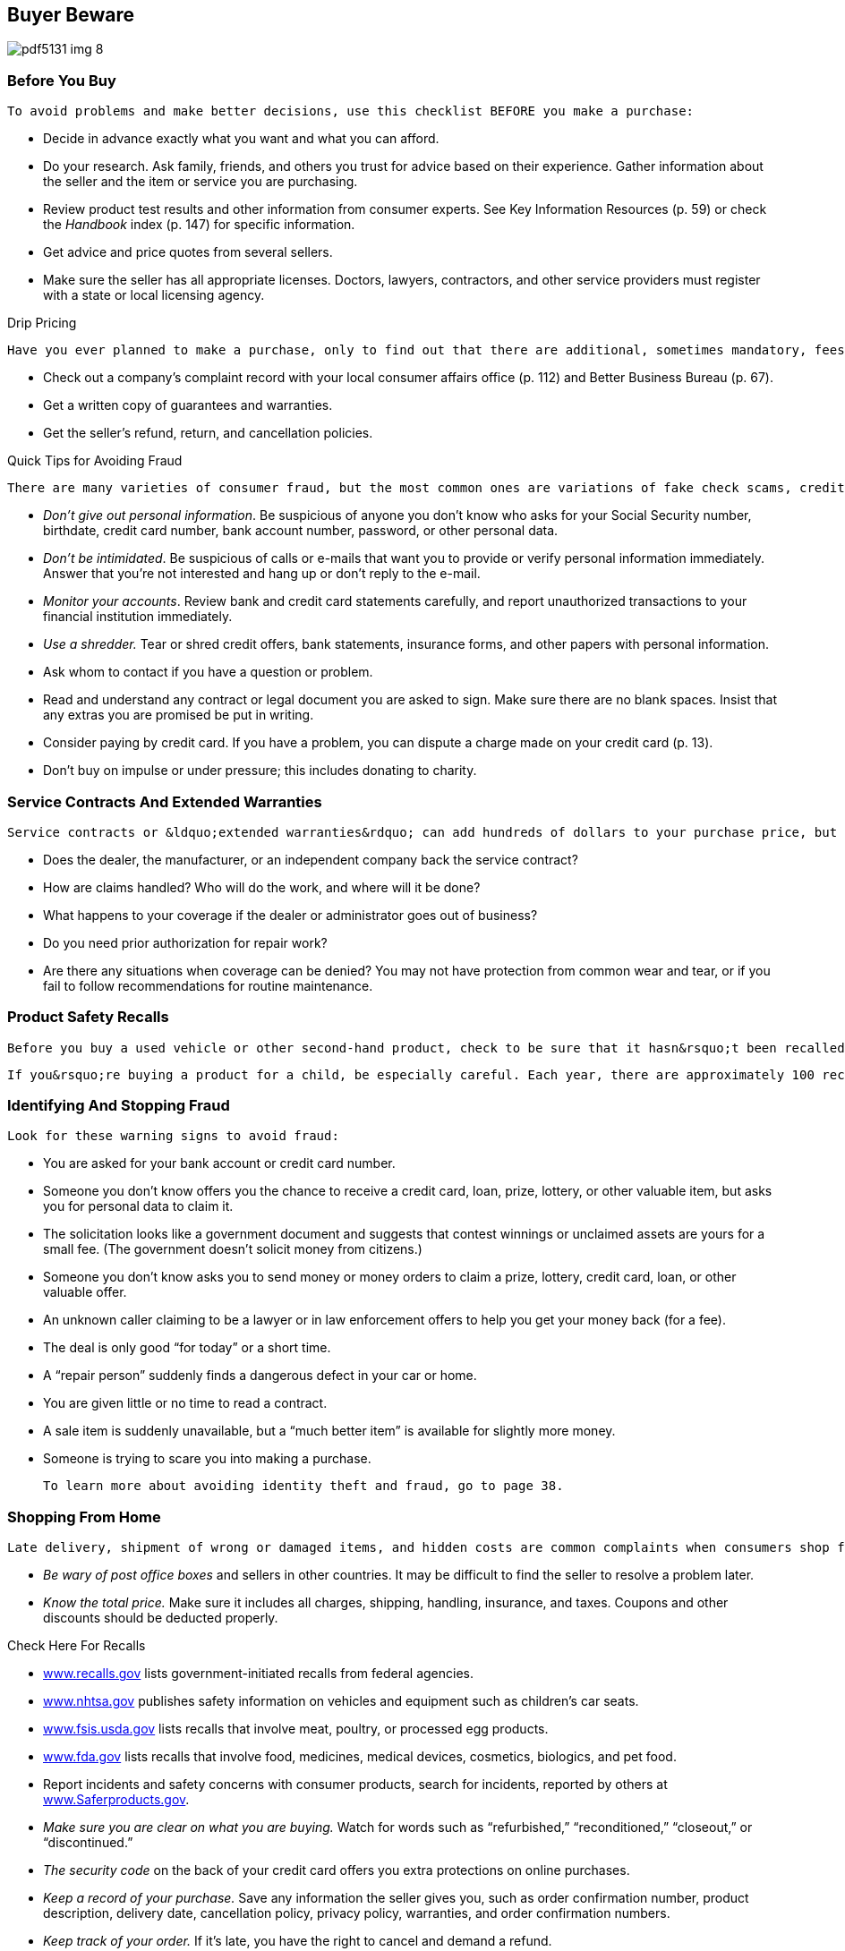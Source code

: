 [[buyer_bewware]]

== Buyer Beware



image::images/pdf5131_img_8.png[]

[[before_you_buy]]

=== Before You Buy

 To avoid problems and make better decisions, use this checklist BEFORE you make a purchase: 


*  Decide in advance exactly what you want and what you can afford. 


*  Do your research. Ask family, friends, and others you trust for advice based on their experience. Gather information about the seller and the item or service you are purchasing. 


*  Review product test results and other information from consumer experts. See Key Information Resources (p. 59) or check the _Handbook_ index (p. 147) for specific information. 


*  Get advice and price quotes from several sellers. 


*  Make sure the seller has all appropriate licenses. Doctors, lawyers, contractors, and other service providers must register with a state or local licensing agency. 


.Drip Pricing
****
 Have you ever planned to make a purchase, only to find out that there are additional, sometimes mandatory, fees that weren&rsquo;t included in the advertised price? The total cost is not revealed until the end of the purchasing process. If so, you have been the victim of drip pricing. This practice makes it difficult for consumers to determine the full cost and compare similar options, when all the fees aren&rsquo;t disclosed up front. You can protect yourself by reading the policies before completing the sale and asking questions of sales personnel. Also, if you have charged your purchase on your credit card, you may be able to dispute the extra fees if they are more than you had agreed to with the seller. 


****



*  Check out a company&rsquo;s complaint record with your local consumer affairs office (p. 112) and Better Business Bureau (p. 67). 


*  Get a written copy of guarantees and warranties. 


*  Get the seller&rsquo;s refund, return, and cancellation policies. 


.Quick Tips for Avoiding Fraud
****
 There are many varieties of consumer fraud, but the most common ones are variations of fake check scams, credit repair, free trip offers, and sweepstakes. Here are some tips to help you avoid being a victim: 


*  _Don&rsquo;t give out personal information_. Be suspicious of anyone you don&rsquo;t know who asks for your Social Security number, birthdate, credit card number, bank account number, password, or other personal data. 


*  _Don&rsquo;t be intimidated_. Be suspicious of calls or e-mails that want you to provide or verify personal information immediately. Answer that you&rsquo;re not interested and hang up or don&rsquo;t reply to the e-mail. 


*  _Monitor your accounts_. Review bank and credit card statements carefully, and report unauthorized transactions to your financial institution immediately. 


*  _Use a shredder._ Tear or shred credit offers, bank statements, insurance forms, and other papers with personal information. 


****



*  Ask whom to contact if you have a question or problem. 


*  Read and understand any contract or legal document you are asked to sign. Make sure there are no blank spaces. Insist that any extras you are promised be put in writing. 


*  Consider paying by credit card. If you have a problem, you can dispute a charge made on your credit card (p. 13). 


*  Don&rsquo;t buy on impulse or under pressure; this includes donating to charity. 

[[service_contracts_and_extended_warranties]]

=== Service Contracts And Extended Warranties

 Service contracts or &ldquo;extended warranties&rdquo; can add hundreds of dollars to your purchase price, but they are rarely worth the cost. Some duplicate warranty coverage you get automatically from a manufacturer or dealer. Ask these questions before you agree to one of these contracts: 


*  Does the dealer, the manufacturer, or an independent company back the service contract? 


*  How are claims handled? Who will do the work, and where will it be done? 


*  What happens to your coverage if the dealer or administrator goes out of business? 


*  Do you need prior authorization for repair work? 


*  Are there any situations when coverage can be denied? You may not have protection from common wear and tear, or if you fail to follow recommendations for routine maintenance. 

[[product_safety_recalls]]

=== Product Safety Recalls

 Before you buy a used vehicle or other second-hand product, check to be sure that it hasn&rsquo;t been recalled for safety reasons. Some recalls ban the sale of an item, while others ask consumers to return the item for replacement or repair. Sometimes, a seller will provide a part that reduces the danger of using the product. 

 If you&rsquo;re buying a product for a child, be especially careful. Each year, there are approximately 100 recalls of children&rsquo;s products such as toys, clothing, cribs, and costume jewelry. Visit the websites in the &ldquo;Check Here for Recalls&rdquo; box to find the latest safety recalls. You can also sign up for free e-mail notifications at link:$$http://www.cpsc.gov/cpsclist.aspx$$[www.cpsc.gov/cpsclist.aspx] or download the app from link:$$http://www.Recalls.gov$$[www.Recalls.gov] on your mobile phone. 

[[identifying_and_stopping_fraud]]

=== Identifying And Stopping Fraud

 Look for these warning signs to avoid fraud: 


*  You are asked for your bank account or credit card number. 


*  Someone you don&rsquo;t know offers you the chance to receive a credit card, loan, prize, lottery, or other valuable item, but asks you for personal data to claim it. 


*  The solicitation looks like a government document and suggests that contest winnings or unclaimed assets are yours for a small fee. (The government doesn&rsquo;t solicit money from citizens.) 


*  Someone you don&rsquo;t know asks you to send money or money orders to claim a prize, lottery, credit card, loan, or other valuable offer. 


*  An unknown caller claiming to be a lawyer or in law enforcement offers to help you get your money back (for a fee). 


*  The deal is only good &ldquo;for today&rdquo; or a short time. 


*  A &ldquo;repair person&rdquo; suddenly finds a dangerous defect in your car or home. 


*  You are given little or no time to read a contract. 


*  A sale item is suddenly unavailable, but a &ldquo;much better item&rdquo; is available for slightly more money. 


*  Someone is trying to scare you into making a purchase. 

 To learn more about avoiding identity theft and fraud, go to page 38. 

[[shopping_from_home]]

=== Shopping From Home

 Late delivery, shipment of wrong or damaged items, and hidden costs are common complaints when consumers shop from home. To avoid problems and resolve them more easily, follow the advice in the Before You Buy checklist (p. 2). In addition, here are some general tips: 


*  _Be wary of post office boxes_ and sellers in other countries. It may be difficult to find the seller to resolve a problem later. 


*  _Know the total price._ Make sure it includes all charges, shipping, handling, insurance, and taxes. Coupons and other discounts should be deducted properly. 


.Check Here For Recalls
****

* link:$$http://www.recalls.gov$$[www.recalls.gov] lists government-initiated recalls from federal agencies.


*  link:$$http://www.nhtsa.gov$$[www.nhtsa.gov] publishes safety information on vehicles and equipment such as children&rsquo;s car seats. 


*  link:$$http://www.fsis.usda.gov$$[www.fsis.usda.gov] lists recalls that involve meat, poultry, or processed egg products. 


*  link:$$http://www.fda.gov$$[www.fda.gov] lists recalls that involve food, medicines, medical devices, cosmetics, biologics, and pet food. 


*  Report incidents and safety concerns with consumer products, search for  incidents, reported by others at link:$$http://www.Saferproducts.gov$$[www.Saferproducts.gov]. 


****



*  _Make sure you are clear on what you are buying._ Watch for words such as &ldquo;refurbished,&rdquo; &ldquo;reconditioned,&rdquo; &ldquo;closeout,&rdquo; or &ldquo;discontinued.&rdquo; 


*  _The security code_ on the back of your credit card offers you extra protections on online purchases. 


*  _Keep a record of your purchase._ Save any information the seller gives you, such as order confirmation number, product description, delivery date, cancellation policy, privacy policy, warranties, and order confirmation numbers. 


*  _Keep track of your order._ If it&rsquo;s late, you have the right to cancel and demand a refund. 


==== Your Rights

 When you order something by mail, phone, or online, the Federal Trade Commission (FTC) requires the company to: 


*  Ship the merchandise within the time promised, or if no specific delivery time was stated, within 30 days of receiving your order. 


*  Notify you if the shipment cannot be made on time and give you the option of waiting longer or getting a refund. 


*  Cancel your order and return your payment if the new shipping date cannot be met, unless you agree to another delay. 

 If you cancel your order, your money must be refunded within seven days (or your account must be credited within one billing cycle if you charged the order). The company can&rsquo;t substitute a store credit. If you applied for a charge account with the merchant at the same time that you placed your order, the company has an extra 20 days to ship the merchandise to allow time for processing your application. 

 These FTC rules only apply to the first shipment of magazine subscriptions or other merchandise you receive repeatedly. Orders for services (for example, photo finishing), sale of seeds and growing plants, and collect-on-delivery (C.O.D.) orders, are covered by a different FTC rule. Your state may also have rules that apply. Report suspected violations to your state or local consumer protection agency (p. 112) and to the FTC (p. 107). 


.Online and Group Coupons
****
 In addition to the traditional coupons found in newspapers, coupons can be found online. They may be found on manufacturers&rsquo;, companies&rsquo;, dedicated coupon, or social media websites. 

 Group coupons are another online saving tool. Local companies offer reduced prices for things like spa services, gourmet meals, and outdoor adventures through a third-party company; then you pay the third-party company to take advantage of the deal. Group coupons allow you to try new experiences by reducing the trial cost. Before you purchase a group coupon, ask yourself, &ldquo;Am I really going to use this?&rdquo; If the answer is no, don&rsquo;t buy it. 

 Read the terms and conditions of all coupons for expiration dates or use limitations. 


****



==== 3-Day Cooling-Off Rule

 This federal law, which dates back to 1972, protects consumers in their homes during door-to-door sales pitches or at sales in temporary business locations. According to the FTC, the 3-Day Cooling-Off Rule does NOT apply to the purchase of new automobiles or items sold online. It only applies when a company is selling something that costs $25 or more at a location other than its regular place of business. 

 To comply with the 3-Day Cooling-Off Rule, a seller must inform buyers of their right to cancel the sale and receive a full refund within three business days. 

 Be aware that there are situations in which the Cooling-Off Rule does not apply: 


*  You made the purchase entirely by mail, online, or telephone. 


*  The sale was the result of prior contact you had at the seller&rsquo;s permanent business location. 


*  You signed a document waiving your right to cancel. 


*  Your purchase is not primarily for personal, family, or household use. 


*  You were buying real estate, insurance, securities, or a motor vehicle. 


*  You can&rsquo;t return the item in a condition similar to how you received it. 


*  You bought arts or crafts at a fair, shopping mall, civic 

 center, or school. Remember, if you paid by credit card and are having difficulty getting your refund, you may also be able to dispute the charge with your credit card company under the Fair Credit Billing Act. See Credit Card Billing Disputes (p. 13). 


==== Online shopping

 Online shopping websites often offer great deals, variety, and convenience. However, consumers need to be careful and make informed decisions about their purchases. Some tips for shopping safely online: 


*  Stick to websites that are known or recommended. 


*  Compare prices and deals, including free shipping, extended service contracts, or other offers. 


*  Search for online coupons, known as promo codes, which may offer discounts or free shipping. Some sites offer promo codes for coupons to be used in bricks-and-mortar stores. 


*  Get a complete description of the item and parts included, and the price, including shipping, delivery time, warranty information, return policy, and complaint procedure. 


*  Before you finalize the order, double check the quantity and total price are correct. 


*  Pay with a credit card. Federal law protects you if you need to dispute charges, but it doesn&rsquo;t apply to debit cards, checks, cash, money orders, or other forms of payment. 


*  Use a secure browser. Look for an address that starts with &ldquo;https&rdquo; rather than &ldquo;http.&rdquo; Also look for a closed padlock icon, usually in the lower right-hand corner of the screen. 


*  Avoid making online purchases on public WiFi hotspots; these may not be secure, and your payment information could be stolen over the network. See WiFi (p. 41) for more information. 


*  Print your purchase order with details of the product and your confirmation number. For more information, go to link:$$http://www.onguardonline.gov$$[www.onguardonline.gov]. 


==== Online Auctions and Sellers

 Many people sell items on the Internet through auctions, classified ads, news groups, and chat rooms. Review the Internet section (p. 41) for safe shopping online as well as the general tips on shopping from home (p. 3). When participating in an online auction, remember to: 


*  Check how the auction works. Can you cancel a bid? Don&rsquo;t assume that the rules one auction site uses apply to another. Some sites offer step-by-step instructions that will take you through the bidding process. 


*  Find out what protections you have. Does the site provide free insurance or guarantees for items that are not delivered or are not what the seller claimed? 


*  Follow the strategies used in any auction. Learn the value of the item before you begin bidding, then establish your top price and stick to it. 


*  Read past customers&rsquo; ratings to determine if the seller is reputable and delivered quality products, as promised. 


*  Only bid on an item if you intend to buy. If you&rsquo;re the highest bidder, you have bought it. Auction companies often bar those who back out of a deal from future bidding. 


*  If the seller can&rsquo;t accept payment by credit card, use an escrow service. A third party holds your money until you get your purchase and approve release of your payment to the seller. There is a small fee, but the peace of mind is worth it. 

 For more tips, contact the Federal Trade Commission at link:$$http://www.ftc.gov$$[www.ftc.gov]. 

[[after_you_buy]]

=== After You Buy

 Even careful buyers can run into unforeseen problems later on. To minimize them, follow these steps after you buy: 


*  Save all papers that come with your purchase. Keep all contracts, sales receipts, canceled checks, owner&rsquo;s manuals, and warranty documents. 


*  Read and follow product and service instructions. The way you use or take care of a product might affect your warranty rights. 

 If you have a problem with the item you purchased, file a complaint (p. 55). 

